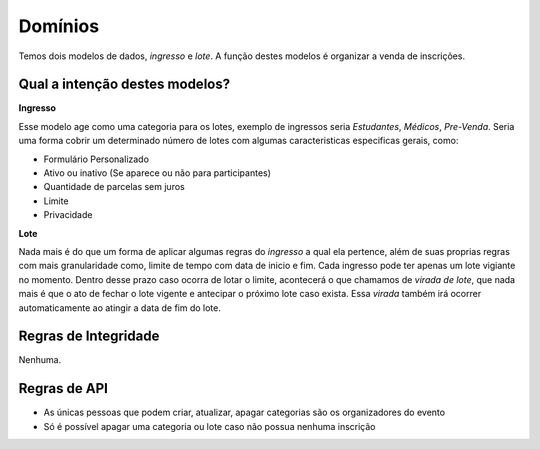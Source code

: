 =====================================
Domínios
=====================================

Temos dois modelos de dados, *ingresso* e *lote*. A função destes modelos é organizar a venda de inscrições.


Qual a intenção destes modelos?
-------------------------------------

**Ingresso**

Esse modelo age como uma categoria para os lotes, exemplo de ingressos seria *Estudantes*, *Médicos*, *Pre-Venda*.
Seria uma forma cobrir um determinado número de lotes com algumas caracteristicas especificas gerais, como:

- Formulário Personalizado
- Ativo ou inativo (Se aparece ou não para participantes)
- Quantidade de parcelas sem juros
- Limite
- Privacidade


**Lote**

Nada mais é do que um forma de aplicar algumas regras do *ingresso* a qual ela pertence, além de suas proprias regras
com mais granularidade como, limite de tempo com data de inicio e fim. Cada ingresso pode ter apenas um lote vigiante
no momento. Dentro desse prazo caso ocorra de lotar o limite, acontecerá o que chamamos de *virada de lote*, que nada
mais é que o ato de fechar o lote vigente e antecipar o próximo lote caso exista. Essa *virada* também irá ocorrer
automaticamente ao atingir a data de fim do lote.



Regras de Integridade
-------------------------------------

Nenhuma.



Regras de API
-------------------------------------

- As únicas pessoas que podem criar, atualizar, apagar categorias são os organizadores do evento
- Só é possível apagar uma categoria ou lote caso não possua nenhuma inscrição


